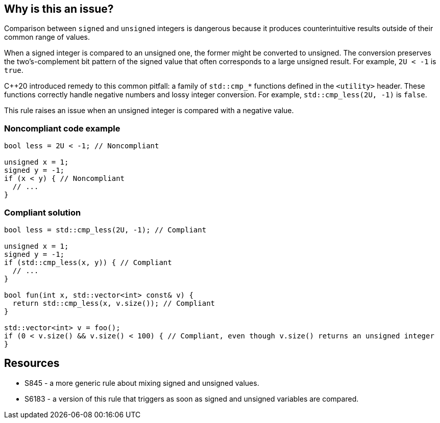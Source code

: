 == Why is this an issue?

Comparison between `signed` and `unsigned` integers is dangerous because it produces counterintuitive results outside of their common range of values.


When a signed integer is compared to an unsigned one, the former might be converted to unsigned. The conversion preserves the two's-complement bit pattern of the signed value that often corresponds to a large unsigned result. For example, `2U < -1` is `true`.


{cpp}20 introduced remedy to this common pitfall: a family of `std::cmp_*` functions defined in the `<utility>` header. These functions correctly handle negative numbers and lossy integer conversion. For example, `std::cmp_less(2U, -1)` is `false`.


This rule raises an issue when an unsigned integer is compared with a negative value.


=== Noncompliant code example

[source,cpp]
----
bool less = 2U < -1; // Noncompliant

unsigned x = 1;
signed y = -1;
if (x < y) { // Noncompliant
  // ...
}
----


=== Compliant solution

[source,cpp]
----
bool less = std::cmp_less(2U, -1); // Compliant

unsigned x = 1;
signed y = -1;
if (std::cmp_less(x, y)) { // Compliant
  // ...
}

bool fun(int x, std::vector<int> const& v) {
  return std::cmp_less(x, v.size()); // Compliant
}

std::vector<int> v = foo();
if (0 < v.size() && v.size() < 100) { // Compliant, even though v.size() returns an unsigned integer
}
----


== Resources

* S845 - a more generic rule about mixing signed and unsigned values.
* S6183 - a version of this rule that triggers as soon as signed and unsigned variables are compared.


ifdef::env-github,rspecator-view[]
'''
== Comments And Links
(visible only on this page)

=== relates to: S845

=== relates to: S6183

endif::env-github,rspecator-view[]

